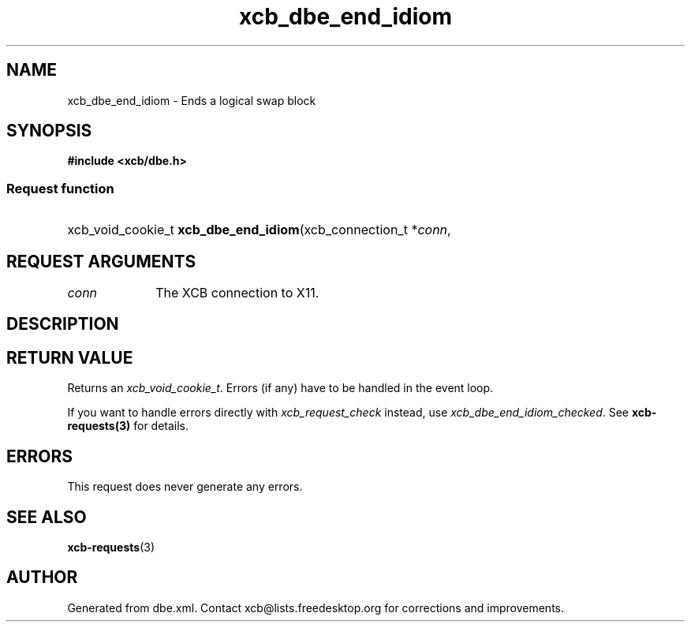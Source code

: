.TH xcb_dbe_end_idiom 3  "libxcb 1.15" "X Version 11" "XCB Requests"
.ad l
.SH NAME
xcb_dbe_end_idiom \- Ends a logical swap block
.SH SYNOPSIS
.hy 0
.B #include <xcb/dbe.h>
.SS Request function
.HP
xcb_void_cookie_t \fBxcb_dbe_end_idiom\fP(xcb_connection_t\ *\fIconn\fP, 
.br
.hy 1
.SH REQUEST ARGUMENTS
.IP \fIconn\fP 1i
The XCB connection to X11.
.SH DESCRIPTION
.SH RETURN VALUE
Returns an \fIxcb_void_cookie_t\fP. Errors (if any) have to be handled in the event loop.

If you want to handle errors directly with \fIxcb_request_check\fP instead, use \fIxcb_dbe_end_idiom_checked\fP. See \fBxcb-requests(3)\fP for details.
.SH ERRORS
This request does never generate any errors.
.SH SEE ALSO
.BR xcb-requests (3)
.SH AUTHOR
Generated from dbe.xml. Contact xcb@lists.freedesktop.org for corrections and improvements.
